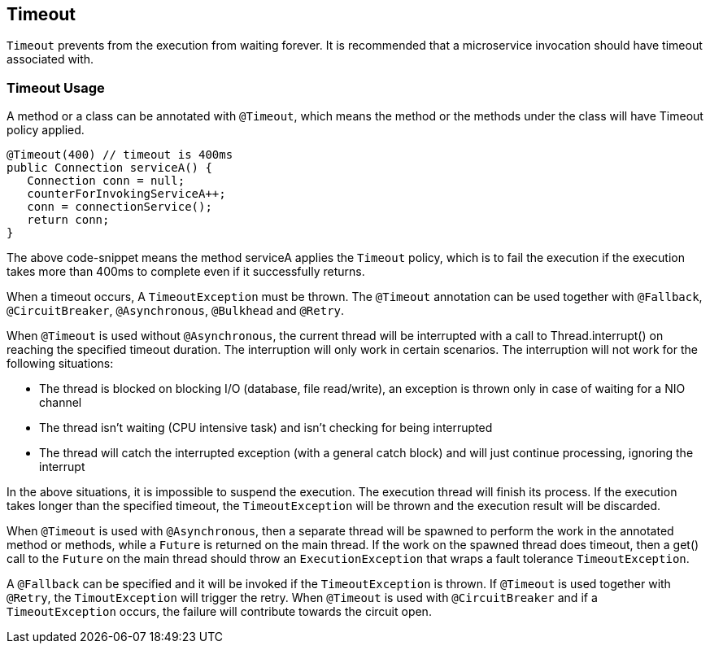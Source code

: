 //
// Copyright (c) 2017 Contributors to the Eclipse Foundation
//
// See the NOTICE file(s) distributed with this work for additional
// information regarding copyright ownership.
//
// Licensed under the Apache License, Version 2.0 (the "License");
// You may not use this file except in compliance with the License.
// You may obtain a copy of the License at
//
//    http://www.apache.org/licenses/LICENSE-2.0
//
// Unless required by applicable law or agreed to in writing, software
// distributed under the License is distributed on an "AS IS" BASIS,
// WITHOUT WARRANTIES OR CONDITIONS OF ANY KIND, either express or implied.
// See the License for the specific language governing permissions and
// limitations under the License.
// Contributors:
// Emily Jiang

[[timeout]]
== Timeout
`Timeout` prevents from the execution from waiting forever.
It is recommended that a microservice invocation should have timeout associated with.

=== Timeout Usage

A method or a class can be annotated with `@Timeout`, which means the method or the methods under the class will have Timeout policy applied.

[source, java]
----
@Timeout(400) // timeout is 400ms
public Connection serviceA() {
   Connection conn = null;
   counterForInvokingServiceA++;
   conn = connectionService();
   return conn;
}
----

The above code-snippet means the method serviceA applies the `Timeout` policy,
which is to fail the execution if the execution takes more than 400ms to complete even if it successfully returns.

When a timeout occurs, A `TimeoutException` must be thrown.
The `@Timeout` annotation can be used together with `@Fallback`, `@CircuitBreaker`, `@Asynchronous`, `@Bulkhead` and `@Retry`.

When `@Timeout` is used without `@Asynchronous`, the current thread will be interrupted with a call to Thread.interrupt() on reaching the specified timeout duration. The interruption will only work in certain scenarios. The interruption will not work for the following situations:

* The thread is blocked on blocking I/O (database, file read/write), an exception is thrown only in case of waiting for a NIO channel
* The thread isn't waiting (CPU intensive task) and isn't checking for being interrupted
* The thread will catch the interrupted exception (with a general catch block) and will just continue processing, ignoring the interrupt

In the above situations, it is impossible to suspend the execution. The execution thread will finish its process. If the execution takes longer than the specified timeout, the `TimeoutException` will be thrown and the execution result will be discarded.

When `@Timeout` is used with `@Asynchronous`, then a separate thread will be spawned to perform the work in the annotated method or methods, while a `Future` is returned on the main thread. If the work on the spawned thread does timeout, then a get() call to the `Future` on the main thread should throw an `ExecutionException` that wraps a fault tolerance `TimeoutException`.

A `@Fallback` can be specified and it will be invoked if the `TimeoutException` is thrown.
If `@Timeout` is used together with `@Retry`, the `TimoutException` will trigger the retry.
When `@Timeout` is used with `@CircuitBreaker` and if a `TimeoutException` occurs, the failure will contribute towards the circuit open.
